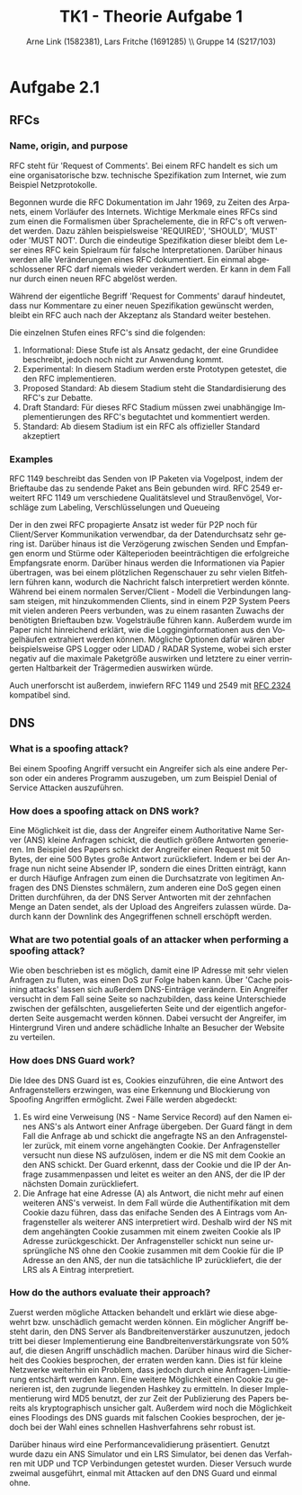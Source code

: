 #+TITLE:                TK1 - Theorie Aufgabe 1
#+AUTHOR:               Arne Link (1582381), Lars Fritche (1691285) \\ Gruppe 14 (S217/103)
#+LANGUAGE:             de
#+startup:              koma-article
#+LaTeX_CLASS:          koma-article
#+OPTIONS:              toc:nil
#+LATEX_HEADER:         \renewcommand{\thesubsubsection}{\alph{subsubsection})}

* Aufgabe 2.1
** RFCs
*** Name, origin, and purpose
RFC steht für 'Request of Comments'. Bei einem RFC handelt es sich um eine
organisatorische bzw. technische Spezifikation zum Internet, wie zum Beispiel
Netzprotokolle.

Begonnen wurde die RFC Dokumentation im Jahr 1969, zu Zeiten
des Arpanets, einem Vorläufer des Internets. Wichtige Merkmale eines RFCs
sind zum einen die Formalismen über Sprachelemente, die in RFC's oft verwendet
werden. Dazu zählen beispielsweise 'REQUIRED', 'SHOULD', 'MUST' oder
'MUST NOT'. Durch die eindeutige Spezifikation dieser bleibt dem Leser eines
RFC kein Spielraum für falsche Interpretationen. Darüber hinaus werden alle
Veränderungen eines RFC dokumentiert. Ein einmal abgeschlossener RFC darf
niemals wieder verändert werden. Er kann in dem Fall nur durch einen neuen
RFC abgelöst werden.

Während der eigentliche Begriff 'Request for Comments' darauf hindeutet, dass
nur Kommentare zu einer neuen Spezifikation gewünscht werden, bleibt ein RFC
auch nach der Akzeptanz als Standard weiter bestehen.

Die einzelnen Stufen eines RFC's sind die folgenden:
  1. Informational: Diese Stufe ist als Ansatz gedacht, der eine Grundidee
     beschreibt, jedoch noch nicht zur Anwendung kommt.
  2. Experimental: In diesem Stadium werden erste Prototypen getestet, die
     den RFC implementieren.
  3. Proposed Standard: Ab diesem Stadium steht die Standardisierung des RFC's
     zur Debatte.
  4. Draft Standard: Für dieses RFC Stadium müssen zwei unabhängige
     Implementierungen des RFC's begutachtet und kommentiert werden.
  5. Standard: Ab diesem Stadium ist ein RFC als offizieller Standard akzeptiert

*** Examples
RFC 1149 beschreibt das Senden von IP Paketen via Vogelpost, indem der
Brieftaube das zu sendende Paket ans Bein gebunden wird. RFC 2549 erweitert
RFC 1149 um verschiedene Qualitätslevel und Straußenvögel, Vorschläge
zum Labeling, Verschlüsselungen und Queueing

Der in den zwei RFC propagierte Ansatz ist weder für P2P noch für
Client/Server Kommunikation verwendbar, da der Datendurchsatz sehr gering
ist. Darüber hinaus ist die Verzögerung zwischen Senden und Empfangen enorm
und Stürme oder Kälteperioden beeinträchtigen die erfolgreiche Empfangsrate
enorm. Darüber hinaus werden die Informationen via Papier übertragen, was bei
einem plötzlichen Regenschauer zu sehr vielen Bitfehlern führen kann, wodurch
die Nachricht falsch interpretiert werden könnte. Während bei einem normalen
Server/Client - Modell die Verbindungen langsam steigen, mit hinzukommenden
Clients, sind in einem P2P System Peers mit vielen anderen Peers verbunden,
was zu einem rasanten Zuwachs der benötigten Brieftauben bzw. Vogelsträuße
führen kann. Außerdem wurde im Paper nicht hinreichend erklärt, wie die
Logginginformationen aus den Vogelhäufen extrahiert werden können. Mögliche
Optionen dafür wären aber beispielsweise GPS Logger oder LIDAD / RADAR Systeme,
wobei sich erster negativ auf die maximale Paketgröße auswirken und letztere zu
einer verringerten Haltbarkeit der Trägermedien auswirken würde.

Auch unerforscht ist außerdem, inwiefern RFC 1149 und 2549 mit [[http://www.ietf.org/rfc/rfc2324.txt][RFC 2324]]
kompatibel sind.

** DNS
*** What is a spoofing attack?
Bei einem Spoofing Angriff versucht ein Angreifer sich als eine andere Person
oder ein anderes Programm auszugeben, um zum Beispiel Denial of Service
Attacken auszuführen.

*** How does a spoofing attack on DNS work?
Eine Möglichkeit ist die, dass der Angreifer einem Authoritative Name Server
(ANS) kleine Anfragen schickt, die deutlich größere Antworten generieren. Im
Beispiel des Papers schickt der Angreifer einen Request mit 50 Bytes, der eine
500 Bytes große Antwort zurückliefert. Indem er bei der Anfrage nun nicht
seine Absender IP, sondern die eines Dritten einträgt, kann er durch Häufige
Anfragen zum einen die Durchsatzrate von legitimen Anfragen des DNS Dienstes
schmälern, zum anderen eine DoS gegen einen Dritten durchführen, da der DNS
Server Antworten mit der zehnfachen Menge an Daten sendet, als der Upload des
Angreifers zulassen würde. Dadurch kann der Downlink des Angegriffenen schnell
erschöpft werden.

*** What are two potential goals of an attacker when performing a spoofing attack?
Wie oben beschrieben ist es möglich, damit eine IP Adresse mit sehr vielen
Anfragen zu fluten, was einen DoS zur Folge haben kann. Über 'Cache poisining
attacks' lassen sich außerdem DNS-Einträge verändern. Ein Angreifer versucht
in dem Fall seine Seite so nachzubilden, dass keine Unterschiede zwischen der
gefälschten, ausgelieferten Seite und der eigentlich angeforderten Seite
ausgemacht werden können. Dabei versucht der Angreifer, im Hintergrund Viren und
andere schädliche Inhalte an Besucher der Website zu verteilen.

*** How does DNS Guard work?
Die Idee des DNS Guard ist es, Cookies einzuführen, die eine Antwort des
Anfragenstellers erzwingen, was eine Erkennung und Blockierung von
Spoofing Angriffen ermöglicht. Zwei Fälle werden abgedeckt:
1. Es wird eine Verweisung (NS - Name Service Record) auf den Namen eines
   ANS's als Antwort einer Anfrage übergeben.
   Der Guard fängt in dem Fall die Anfrage ab und schickt die angefragte NS
   an den Anfragensteller zurück, mit einem vorne angehängten Cookie. Der
   Anfragensteller versucht nun diese NS aufzulösen, indem er die NS mit dem
   Cookie an den ANS schickt. Der Guard erkennt, dass der Cookie und die IP
   der Anfrage zusammenpassen und leitet es weiter an den ANS, der die IP
   der nächsten Domain zurückliefert.
2. Die Anfrage hat eine Adresse (A) als Antwort, die nicht mehr auf einen
   weiteren ANS's verweist. In dem Fall würde die Authentifikation mit dem
   Cookie dazu führen, dass das enifache Senden des A Eintrags vom
   Anfragensteller als weiterer ANS interpretiert wird. Deshalb wird der NS
   mit dem angehängten Cookie zusammen mit einem zweiten Cookie als IP Adresse
   zurückgeschickt. Der Anfragensteller schickt nun seine ursprüngliche NS
   ohne den Cookie zusammen mit dem Cookie für die IP Adresse an den ANS, der
   nun die tatsächliche IP zurückliefert, die der LRS als A Eintrag
   interpretiert.

*** How do the authors evaluate their approach?
Zuerst werden mögliche Attacken behandelt und erklärt wie diese abgewehrt
bzw. unschädlich gemacht werden können. Ein möglicher Angriff besteht darin,
den DNS Server als Bandbreitenverstärker auszunutzen, jedoch tritt bei dieser
Implementierung eine Bandbreitenverstärkungsrate von 50% auf, die diesen
Angriff unschädlich machen. Darüber hinaus wird die Sicherheit des Cookies
besprochen, der erraten werden kann. Dies ist für kleine Netzwerke weiterhin
ein Problem, dass jedoch durch eine Anfragen-Limitierung entschärft werden
kann. Eine weitere Möglichkeit einen Cookie zu generieren ist, den zugrunde
liegenden Hashkey zu ermitteln. In dieser Implementierung wird MD5 benutzt,
der zur Zeit der Publizierung des Papers bereits als kryptographisch unsicher
galt. Außerdem wird noch die Möglichkeit eines Floodings des DNS guards mit
falschen Cookies besprochen, der jedoch bei der Wahl eines schnellen
Hashverfahrens sehr robust ist.

Darüber hinaus wird eine Performancevalidierung präsentiert. Genutzt wurde
dazu ein ANS Simulator und ein LRS Simulator, bei denen das Verfahren mit UDP
und TCP Verbindungen getestet wurden. Dieser Versuch wurde zweimal ausgeführt,
einmal mit Attacken auf den DNS Guard und einmal ohne.
